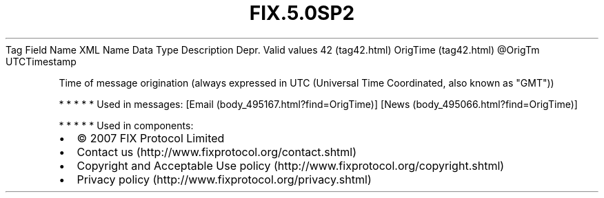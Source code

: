 .TH FIX.5.0SP2 "" "" "Tag #42"
Tag
Field Name
XML Name
Data Type
Description
Depr.
Valid values
42 (tag42.html)
OrigTime (tag42.html)
\@OrigTm
UTCTimestamp
.PP
Time of message origination (always expressed in UTC (Universal
Time Coordinated, also known as "GMT"))
.PP
   *   *   *   *   *
Used in messages:
[Email (body_495167.html?find=OrigTime)]
[News (body_495066.html?find=OrigTime)]
.PP
   *   *   *   *   *
Used in components:

.PD 0
.P
.PD

.PP
.PP
.IP \[bu] 2
© 2007 FIX Protocol Limited
.IP \[bu] 2
Contact us (http://www.fixprotocol.org/contact.shtml)
.IP \[bu] 2
Copyright and Acceptable Use policy (http://www.fixprotocol.org/copyright.shtml)
.IP \[bu] 2
Privacy policy (http://www.fixprotocol.org/privacy.shtml)

